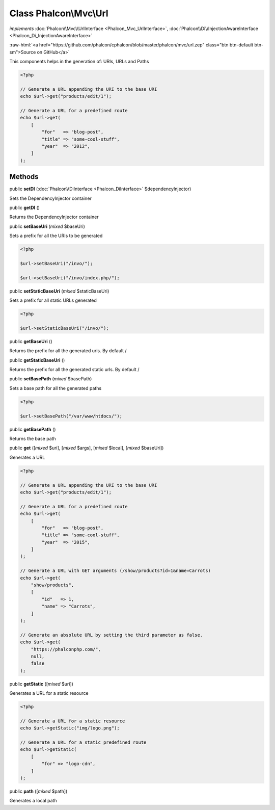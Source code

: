 Class **Phalcon\\Mvc\\Url**
===========================

*implements* :doc:`Phalcon\\Mvc\\UrlInterface <Phalcon_Mvc_UrlInterface>`, :doc:`Phalcon\\Di\\InjectionAwareInterface <Phalcon_Di_InjectionAwareInterface>`

.. role:: raw-html(raw)
   :format: html

:raw-html:`<a href="https://github.com/phalcon/cphalcon/blob/master/phalcon/mvc/url.zep" class="btn btn-default btn-sm">Source on GitHub</a>`

This components helps in the generation of: URIs, URLs and Paths

.. code-block:: php

    <?php

    // Generate a URL appending the URI to the base URI
    echo $url->get("products/edit/1");

    // Generate a URL for a predefined route
    echo $url->get(
        [
            "for"   => "blog-post",
            "title" => "some-cool-stuff",
            "year"  => "2012",
        ]
    );



Methods
-------

public  **setDI** (:doc:`Phalcon\\DiInterface <Phalcon_DiInterface>` $dependencyInjector)

Sets the DependencyInjector container



public  **getDI** ()

Returns the DependencyInjector container



public  **setBaseUri** (*mixed* $baseUri)

Sets a prefix for all the URIs to be generated

.. code-block:: php

    <?php

    $url->setBaseUri("/invo/");

    $url->setBaseUri("/invo/index.php/");




public  **setStaticBaseUri** (*mixed* $staticBaseUri)

Sets a prefix for all static URLs generated

.. code-block:: php

    <?php

    $url->setStaticBaseUri("/invo/");




public  **getBaseUri** ()

Returns the prefix for all the generated urls. By default /



public  **getStaticBaseUri** ()

Returns the prefix for all the generated static urls. By default /



public  **setBasePath** (*mixed* $basePath)

Sets a base path for all the generated paths

.. code-block:: php

    <?php

    $url->setBasePath("/var/www/htdocs/");




public  **getBasePath** ()

Returns the base path



public  **get** ([*mixed* $uri], [*mixed* $args], [*mixed* $local], [*mixed* $baseUri])

Generates a URL

.. code-block:: php

    <?php

    // Generate a URL appending the URI to the base URI
    echo $url->get("products/edit/1");

    // Generate a URL for a predefined route
    echo $url->get(
        [
            "for"   => "blog-post",
            "title" => "some-cool-stuff",
            "year"  => "2015",
        ]
    );

    // Generate a URL with GET arguments (/show/products?id=1&name=Carrots)
    echo $url->get(
        "show/products",
        [
            "id"   => 1,
            "name" => "Carrots",
        ]
    );

    // Generate an absolute URL by setting the third parameter as false.
    echo $url->get(
        "https://phalconphp.com/",
        null,
        false
    );




public  **getStatic** ([*mixed* $uri])

Generates a URL for a static resource

.. code-block:: php

    <?php

    // Generate a URL for a static resource
    echo $url->getStatic("img/logo.png");

    // Generate a URL for a static predefined route
    echo $url->getStatic(
        [
            "for" => "logo-cdn",
        ]
    );




public  **path** ([*mixed* $path])

Generates a local path



